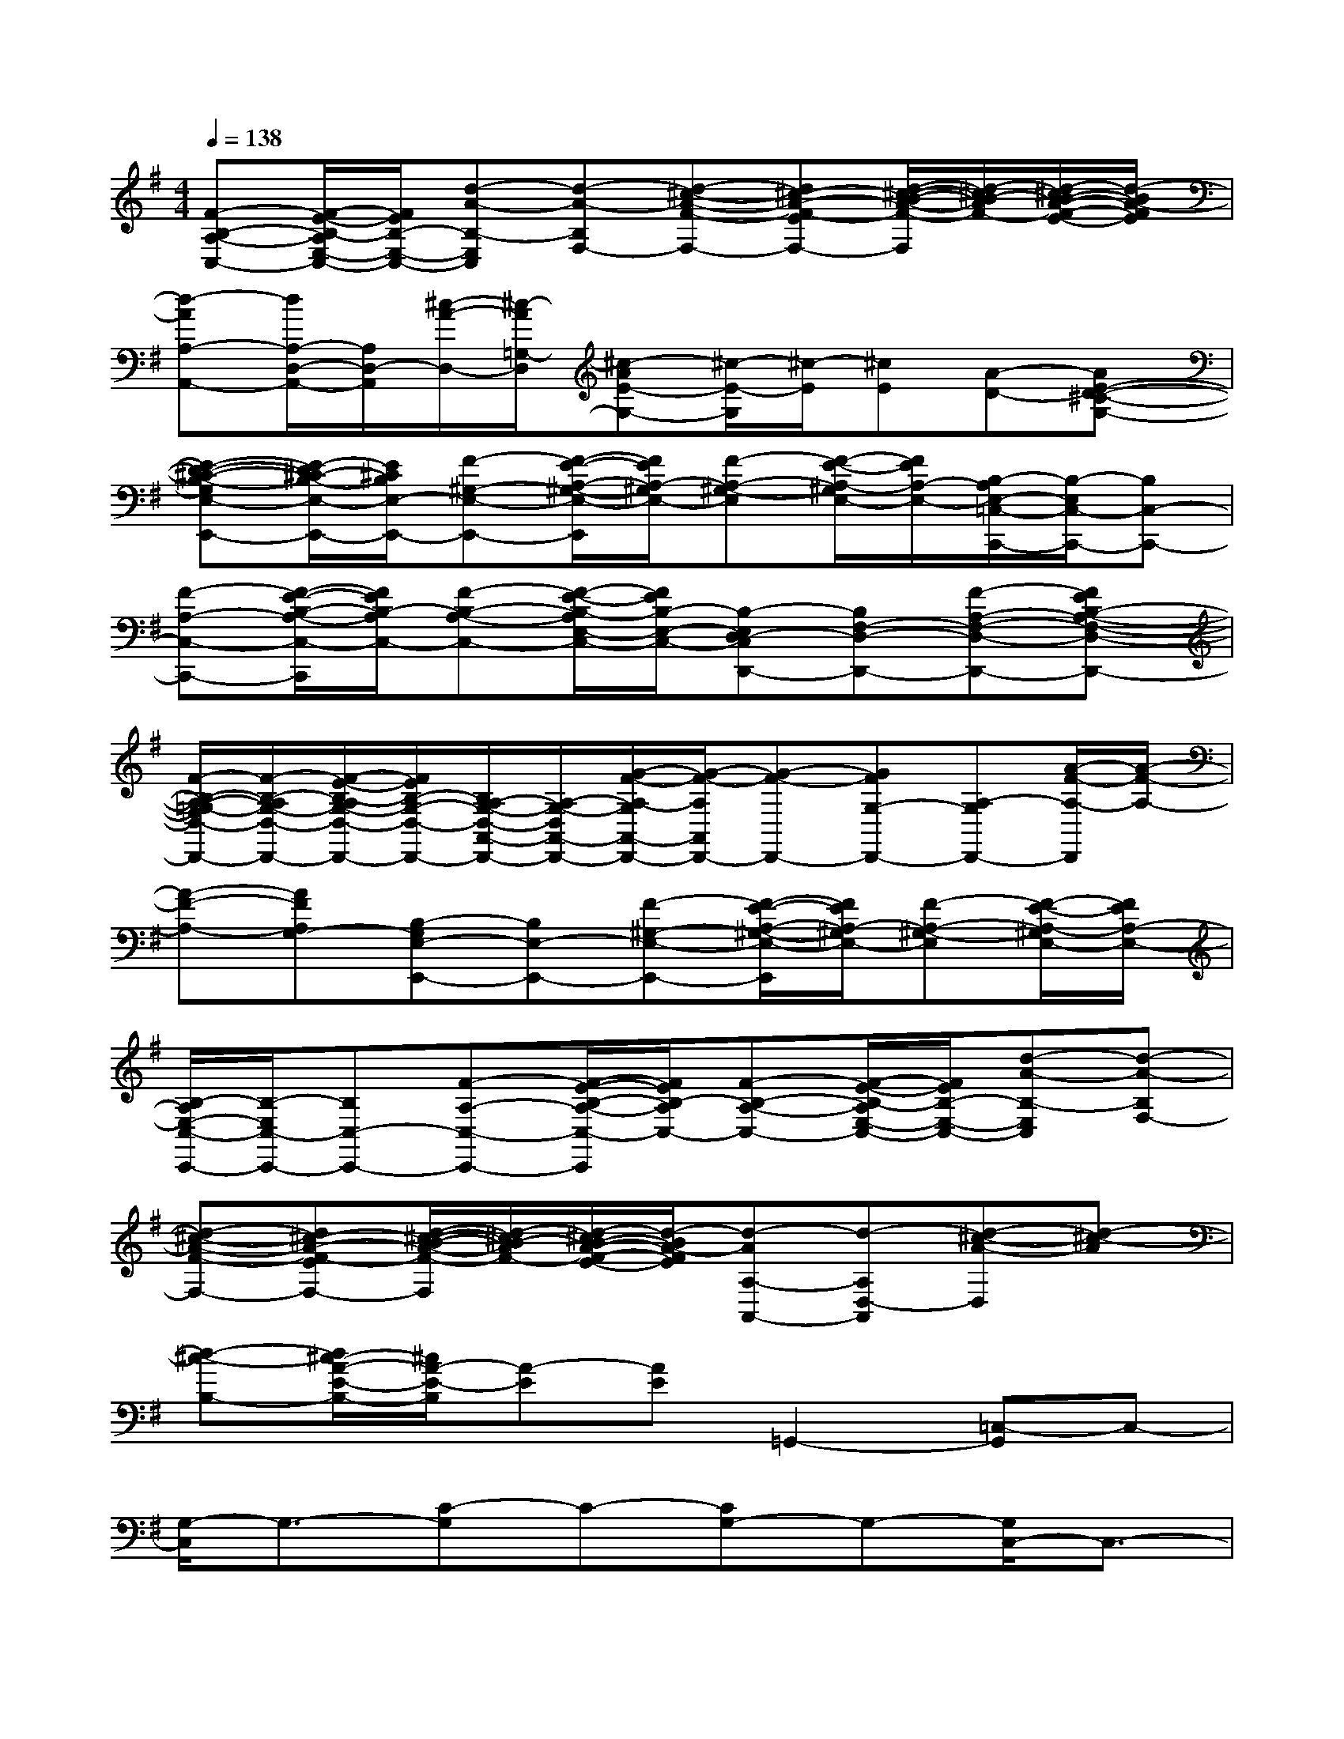 X:1
T:
M:4/4
L:1/8
Q:1/4=138
K:G%1sharps
V:1
[F-B,-A,-C,-][F/2-E/2-B,/2-A,/2E,/2-C,/2-][F/2E/2B,/2-E,/2-C,/2-][d-A-B,-E,C,][d-A-B,F,-][d-^c-A-F-F,-][d^c-A-F-EF,-][d/2-^c/2-B/2-A/2-F/2-F,/2][d/2-^c/2B/2-A/2F/2-][d/2-^c/2B/2-A/2-F/2-E/2-][d/2-B/2A/2-F/2E/2]|
[d-AA,-A,,-][d/2A,/2-D,/2-A,,/2-][A,/2D,/2-A,,/2][^c/2-A/2-D,/2-][^c/2-A/2=G,/2-D,/2][^c-AE-G,-][^c/2-E/2-G,/2][^c/2-E/2][^cE][A-D-][AE-D-^C-G,-]|
[E-D-^C-B,-G,E,-E,,-][E/2-D/2^C/2-B,/2-E,/2-E,,/2-][E/2^C/2B,/2E,/2-E,,/2-][F-^G,-E,-E,,-][F/2-E/2-A,/2-^G,/2-E,/2-E,,/2][F/2E/2A,/2-^G,/2E,/2-][F-A,-^G,-E,][F/2-E/2-A,/2-^G,/2E,/2-][F/2E/2A,/2-E,/2-][B,/2-A,/2E,/2-=C,/2-C,,/2-][B,/2-E,/2C,/2-C,,/2-][B,C,-C,,-]|
[F-A,-C,-C,,-][F/2-E/2-B,/2-A,/2-C,/2-C,,/2][F/2E/2B,/2-A,/2C,/2-][F-B,-A,-C,-][F/2-E/2-B,/2-A,/2E,/2-C,/2-][F/2E/2B,/2-E,/2-C,/2-][B,-E,D,-C,D,,-][B,F,-D,-D,,-][F-A,-F,-D,-D,,-][FEB,-A,-F,-D,-D,,-]|
[F/2-B,/2-A,/2-=G,/2-F,/2D,/2-D,,/2-][F/2-B,/2-A,/2G,/2-D,/2-D,,/2-][F/2-E/2-B,/2-A,/2G,/2-D,/2-D,,/2-][F/2E/2B,/2-G,/2-D,/2-D,,/2-][B,/2A,/2-G,/2-D,/2-A,,/2-D,,/2-][A,/2-G,/2-D,/2A,,/2-D,,/2-][G/2-F/2-A,/2-G,/2A,,/2-D,,/2-][G/2-F/2-A,/2A,,/2D,,/2-][G-F-D,,-][GFG,-D,,-][A,-G,D,,-][A/2-F/2-A,/2-D,,/2][A/2-F/2-A,/2-]|
[A-F-A,-][AFA,G,-][B,-G,E,-E,,-][B,E,-E,,-][F-^G,-E,-E,,-][F/2-E/2-A,/2-^G,/2-E,/2-E,,/2][F/2E/2A,/2-^G,/2E,/2-][F-A,-^G,-E,][F/2-E/2-A,/2-^G,/2E,/2-][F/2E/2A,/2-E,/2-]|
[B,/2-A,/2E,/2-C,/2-C,,/2-][B,/2-E,/2C,/2-C,,/2-][B,C,-C,,-][F-A,-C,-C,,-][F/2-E/2-B,/2-A,/2-C,/2-C,,/2][F/2E/2B,/2-A,/2C,/2-][F-B,-A,-C,-][F/2-E/2-B,/2-A,/2E,/2-C,/2-][F/2E/2B,/2-E,/2-C,/2-][d-A-B,-E,C,][d-A-B,F,-]|
[d-^c-A-F-F,-][d^c-A-F-EF,-][d/2-^c/2-B/2-A/2-F/2-F,/2][d/2-^c/2B/2-A/2F/2-][d/2-^c/2B/2-A/2-F/2-E/2-][d/2-B/2A/2-F/2E/2][d-AA,-A,,-][d-A,D,-A,,][d-^c-A-D,][d-^c-A]|
[d-^c-B,-][d/2^c/2-A/2-E/2-B,/2-][^c/2A/2-E/2-B,/2][A-E][AE]=G,,2-[=C,-G,,]C,-|
[G,/2-C,/2]G,3/2-[C-G,]C-[CG,-]G,-[G,/2C,/2-]C,3/2-|
C,2-[D,2-C,2-][A,-D,C,-][A,-C,-][D/2-A,/2C,/2-][D3/2-C,3/2-]|
[DA,-C,-][A,-C,-][A,D,-C,-][D,-C,-][D,/2C,/2-G,,/2-][C,3/2-G,,3/2-][D,-C,-G,,][D,-C,-]|
[G,-D,C,-][G,-C,-][D/2-G,/2C,/2-][D3/2-C,3/2-][D/2G,/2-C,/2-][G,3/2-C,3/2-][G,D,-C,-][D,-C,-]|
[D,C,-E,,-][C,-E,,-][C,/2-B,,/2-E,,/2][C,3/2-B,,3/2-][E,-C,-B,,][E,-C,-][B,-E,C,-][B,-C,-]|
[B,/2E,/2-C,/2-][E,3/2-C,3/2-][E,/2C,/2-B,,/2-][C,3/2-B,,3/2-][C,-B,,G,,-][C,G,,-][C,-G,,]C,-|
[G,/2-C,/2]G,3/2-[C-G,]C-[CG,-]G,-[G,/2C,/2-]C,3/2